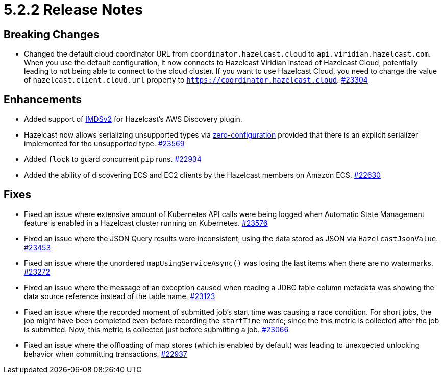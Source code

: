 = 5.2.2 Release Notes

== Breaking Changes

* Changed the default cloud coordinator URL from `coordinator.hazelcast.cloud` to `api.viridian.hazelcast.com`.
When you use the default configuration, it now connects to Hazelcast Viridian instead of Hazelcast Cloud, potentially leading to not being able to connect to the cloud cluster.
If you want to use Hazelcast Cloud, you need to change the value of `hazelcast.client.cloud.url` property to `https://coordinator.hazelcast.cloud`.
https://github.com/hazelcast/hazelcast/pull/23304[#23304]

== Enhancements

* Added support of link:https://aws.amazon.com/about-aws/whats-new/2022/10/amazon-machine-images-support-instance-metadata-service-version-2-default/#:~:text=Posted%20On%3A%20Oct%203%2C%202022,depth%20against%20unauthorized%20metadata%20access.[IMDSv2^] for Hazelcast's AWS Discovery plugin.
* Hazelcast now allows serializing unsupported types via xref:serialization:compact-serialization.adoc#using-compact-serialization-with-zero-configuration[zero-configuration]
provided that there is an explicit serializer implemented for the unsupported type.
https://github.com/hazelcast/hazelcast/pull/23569[#23569]
* Added `flock` to guard concurrent `pip` runs.
https://github.com/hazelcast/hazelcast/pull/22934[#22934]
* Added the ability of discovering ECS and EC2 clients by the Hazelcast members on Amazon ECS.
https://github.com/hazelcast/hazelcast/pull/22630[#22630]

== Fixes

* Fixed an issue where extensive amount of Kubernetes API calls were being logged when Automatic State Management feature is enabled in a Hazelcast cluster running on Kubernetes.
https://github.com/hazelcast/hazelcast/pull/23576[#23576]
* Fixed an issue where the JSON Query results were inconsistent, using the data stored as JSON via `HazelcastJsonValue`.
https://github.com/hazelcast/hazelcast/pull/23453[#23453]
* Fixed an issue where the unordered `mapUsingServiceAsync()` was losing the last items when there are no watermarks.
https://github.com/hazelcast/hazelcast/pull/23272[#23272]
* Fixed an issue where the message of an exception caused when reading a JDBC table column metadata was showing the data source reference instead of the table name.
https://github.com/hazelcast/hazelcast/pull/23123[#23123]
* Fixed an issue where the recorded moment of submitted job's start time was causing a race condition.
For short jobs, the job might have been completed even before recording the `startTime` metric; since the this metric is collected after the job is submitted.
Now, this metric is collected just before submitting a job.
https://github.com/hazelcast/hazelcast/pull/23066[#23066]
* Fixed an issue where the offloading of map stores (which is enabled by default) was leading to unexpected unlocking behavior when committing transactions.
https://github.com/hazelcast/hazelcast/issues/22937[#22937]